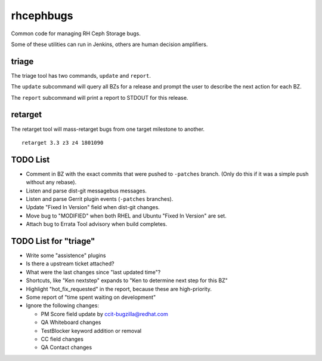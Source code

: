 rhcephbugs
==========

Common code for managing RH Ceph Storage bugs.

Some of these utilities can run in Jenkins, others are human decision
amplifiers.

triage
------

The triage tool has two commands, ``update`` and ``report``.

The ``update`` subcommand will query all BZs for a release and prompt the user
to describe the next action for each BZ.

The ``report`` subcommand will print a report to STDOUT for this release.

retarget
--------

The retarget tool will mass-retarget bugs from one target milestone to
another.
::

    retarget 3.3 z3 z4 1801090


TODO List
---------

- Comment in BZ with the exact commits that were pushed to ``-patches`` branch.
  (Only do this if it was a simple push without any rebase).

- Listen and parse dist-git messagebus messages.

- Listen and parse Gerrit plugin events (``-patches`` branches).

- Update "Fixed In Version" field when dist-git changes.

- Move bug to "MODIFIED" when both RHEL and Ubuntu "Fixed In Version" are set.

- Attach bug to Errata Tool advisory when build completes.

TODO List for "triage"
----------------------

- Write some "assistence" plugins

- Is there a upstream ticket attached?

- What were the last changes since "last updated time"?

- Shortcuts, like "Ken nextstep" expands to "Ken to determine next step for
  this BZ"

- Highlight "hot_fix_requested" in the report, because these are high-priority.

- Some report of "time spent waiting on development"

- Ignore the following changes:

  - PM Score field update by ccit-bugzilla@redhat.com

  - QA Whiteboard changes

  - TestBlocker keyword addition or removal

  - CC field changes

  - QA Contact changes
